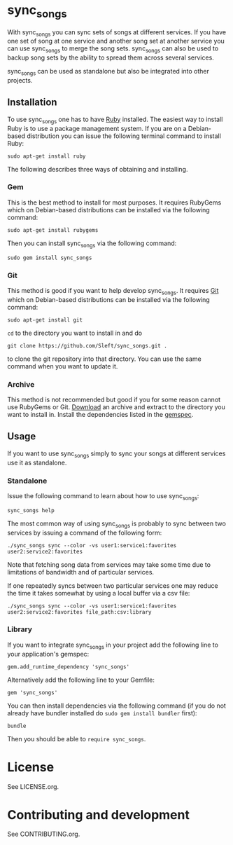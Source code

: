 # -*- mode:org; indent-tabs-mode:nil; tab-width:2 -*-

* sync_songs

With sync_songs you can sync sets of songs at different services. If you have one set of song at one service and another song set at another service you can use sync_songs to merge the song sets. sync_songs can also be used to backup song sets by the ability to spread them across several services.

sync_songs can be used as standalone but also be integrated into other projects.

** Installation

To use sync_songs one has to have [[http://www.ruby-lang.org][Ruby]] installed. The easiest way to install Ruby is to use a package management system. If you are on a Debian-based distribution you can issue the following terminal command to install Ruby:
#+BEGIN_EXAMPLE
sudo apt-get install ruby
#+END_EXAMPLE

The following describes three ways of obtaining and installing.

*** Gem

This is the best method to install for most purposes. It requires RubyGems which on Debian-based distributions can be installed via the following command:
#+BEGIN_EXAMPLE
sudo apt-get install rubygems
#+END_EXAMPLE

Then you can install sync_songs via the following command:
#+BEGIN_EXAMPLE
sudo gem install sync_songs
#+END_EXAMPLE

*** Git

This method is good if you want to help develop sync_songs. It requires [[http://git-scm.com/][Git]] which on Debian-based distributions can be installed via the following command:
#+BEGIN_EXAMPLE
sudo apt-get install git
#+END_EXAMPLE

=cd= to the directory you want to install in and do
#+BEGIN_EXAMPLE
git clone https://github.com/Sleft/sync_songs.git .
#+END_EXAMPLE
to clone the git repository into that directory. You can use the same command when you want to update it.

*** Archive

This method is not recommended but good if you for some reason cannot use RubyGems or Git. [[https://github.com/Sleft/sync_songs/archive/master.zip][Download]] an archive and extract to the directory you want to install in. Install the dependencies listed in the [[https://github.com/Sleft/sync_songs/blob/master/sync_songs.gemspec][gemspec]].

** Usage

If you want to use sync_songs simply to sync your songs at different services use it as standalone.

*** Standalone

Issue the following command to learn about how to use sync_songs:
#+BEGIN_EXAMPLE
sync_songs help
#+END_EXAMPLE

The most common way of using sync_songs is probably to sync between two services by issuing a command of the following form:
#+BEGIN_EXAMPLE
./sync_songs sync --color -vs user1:service1:favorites user2:service2:favorites
#+END_EXAMPLE
Note that fetching song data from services may take some time due to limitations of bandwidth and of particular services.

If one repeatedly syncs between two particular services one may reduce the time it takes somewhat by using a local buffer via a csv file:
#+BEGIN_EXAMPLE
./sync_songs sync --color -vs user1:service1:favorites user2:service2:favorites file_path:csv:library
#+END_EXAMPLE

*** Library

If you want to integrate sync_songs in your project add the following line to your application's gemspec:
#+BEGIN_EXAMPLE
gem.add_runtime_dependency 'sync_songs'
#+END_EXAMPLE
Alternatively add the following line to your Gemfile:
#+BEGIN_EXAMPLE
gem 'sync_songs'
#+END_EXAMPLE
You can then install dependencies via the following command (if you do not already have bundler installed do =sudo gem install bundler= first):
#+BEGIN_EXAMPLE
bundle
#+END_EXAMPLE
Then you should be able to =require sync_songs=.

* License

See LICENSE.org.

* Contributing and development

See CONTRIBUTING.org.
